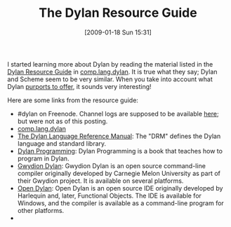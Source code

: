 #+POSTID: 1618
#+DATE: [2009-01-18 Sun 15:31]
#+OPTIONS: toc:nil num:nil todo:nil pri:nil tags:nil ^:nil TeX:nil
#+CATEGORY: Link
#+TAGS: Dylan, Programming Language
#+TITLE: The Dylan Resource Guide

I started learning more about Dylan by reading the material listed in the [[http://groups.google.com/group/comp.lang.dylan/browse_thread/thread/708805852fccf72f][Dylan Resource Guide]] in [[http://groups.google.com/group/comp.lang.dylan/topics][comp.lang.dylan]]. It is true what they say; Dylan and Scheme seem to be very similar. When you take into account what Dylan [[http://www.wisdomandwonder.com/link/884/the-dylan-programming-language][purports to offer]], it sounds very interesting!

Here are some links from the resource guide:



-  #dylan on Freenode. Channel logs are supposed to be available [[http://www.ircbrowse.com/cdates.html?channel=dylan][here]]; but were not as of this posting.
-  [[http://groups.google.com/group/comp.lang.dylan][comp.lang.dylan]]
-  [[http://www.opendylan.org/books/drm][The Dylan Language Reference Manual]]: The "DRM" defines the Dylan language and standard library.
-  [[http://www.opendylan.org/books/dpg][Dylan Programming]]: Dylan Programming is a book that teaches how to program in Dylan.
-  [[http://www.opendylan.org/downloading][Gwydion Dylan]]: Gwydion Dylan is an open source command-line compiler originally developed by Carnegie Melon University as part of their Gwydion project. It is available on several platforms.
-  [[http://www.opendylan.org/downloading][Open Dylan]]: Open Dylan is an open source IDE originally developed by Harlequin and, later, Functional Objects. The IDE is available for Windows, and the compiler is available as a command-line program for other platforms.
-  










